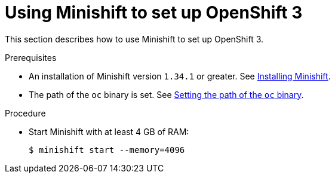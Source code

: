 // Module included in the following assemblies:
//
// running-{prod-id-short}-locally

[id="using-minishift-to-set-up-openshift-3_{context}"]
= Using Minishift to set up OpenShift 3

This section describes how to use Minishift to set up OpenShift 3.

.Prerequisites

* An installation of Minishift version `1.34.1` or greater. See link:https://docs.okd.io/latest/install/index.html[Installing Minishift].

* The path of the `oc` binary is set. See link:https://docs.okd.io/latest/minishift/command-ref/minishift_oc-env.html[Setting the path of the `oc` binary].

.Procedure

* Start Minishift with at least 4 GB of RAM:
+
----
$ minishift start --memory=4096
----
